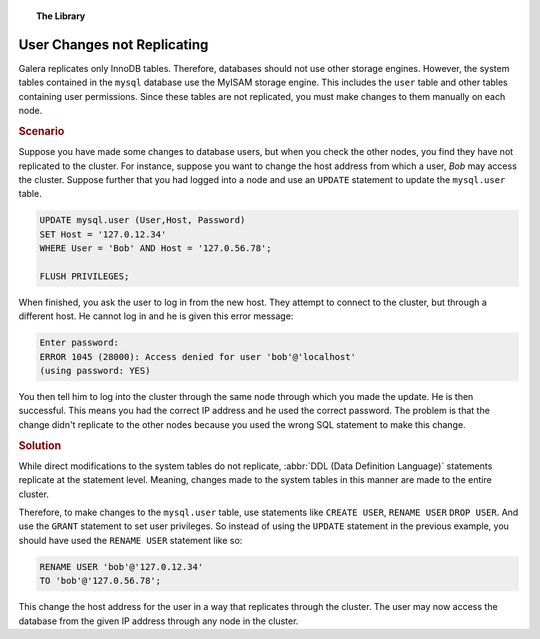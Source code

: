 .. topic:: The Library
   :name: left-margin

   .. cssclass:: no-bull

      - :doc:`Documentation <../../documentation/index>`
      - :doc:`Knowledge Base <../index>`

      .. cssclass:: no-bull-sub

         - :doc:`Troubleshooting <./index>`
         - :doc:`Best Practices <../best/index>`

      - :doc:`FAQ <../../faq>`
      - :doc:`Training <../../training/index>`

      .. cssclass:: no-bull-sub

         - :doc:`Tutorial Articles <../../training/tutorials/index>`
         - :doc:`Training Videos <../../training/videos/index>`

      .. cssclass:: bull-head

         Related Documents

      - :doc:`Migration <../../training/tutorials/migration>`

      .. cssclass:: bull-head

         Related Articles


.. cssclass:: kb-article
.. _`kb-trouble-user-changes`:

=============================
User Changes not Replicating
=============================

Galera replicates only InnoDB tables.  Therefore, databases should not use other storage engines.  However, the system tables contained in the ``mysql`` database use the MyISAM storage engine. This includes the ``user`` table and other tables containing user permissions.  Since these tables are not replicated, you must make changes to them manually on each node.


.. rst-class:: kb
.. rubric:: Scenario

Suppose you have made some changes to database users, but when you check the other nodes, you find they have not replicated to the cluster. For instance, suppose you want to change the host address from which a user, *Bob* may access the cluster.  Suppose further that you had logged into a node and use an ``UPDATE`` statement to update the ``mysql.user`` table.

.. code-block:: mysql

   UPDATE mysql.user (User,Host, Password)
   SET Host = '127.0.12.34'
   WHERE User = 'Bob' AND Host = '127.0.56.78';

   FLUSH PRIVILEGES;

When finished, you ask the user to log in from the new host.  They attempt to connect to the cluster, but through a different host. He cannot log in and he is given this error message:

.. code-block:: mysql

   Enter password:
   ERROR 1045 (28000): Access denied for user 'bob'@'localhost'
   (using password: YES)

You then tell him to log into the cluster through the same node through which  you made the update.  He is then successful. This means you had the correct IP address and he used the correct password. The problem is that the change didn't replicate to the other nodes because you used the wrong SQL statement to make this change.


.. rst-class:: kb
.. rubric:: Solution

While direct modifications to the system tables do not replicate, :abbr:`DDL (Data Definition Language)` statements replicate at the statement level.  Meaning, changes made to the system tables in this manner are made to the entire cluster.

Therefore, to make changes to the ``mysql.user`` table, use statements like  ``CREATE USER``, ``RENAME USER`` ``DROP USER``. And use the ``GRANT`` statement to set user privileges.  So instead of using the ``UPDATE`` statement in the previous example, you should have used the ``RENAME USER`` statement like so:

.. code-block:: mysql

   RENAME USER 'bob'@'127.0.12.34'
   TO 'bob'@'127.0.56.78';

This change the host address for the user in a way that replicates through the cluster.  The user may now access the database from the given IP address through any node in the cluster.
